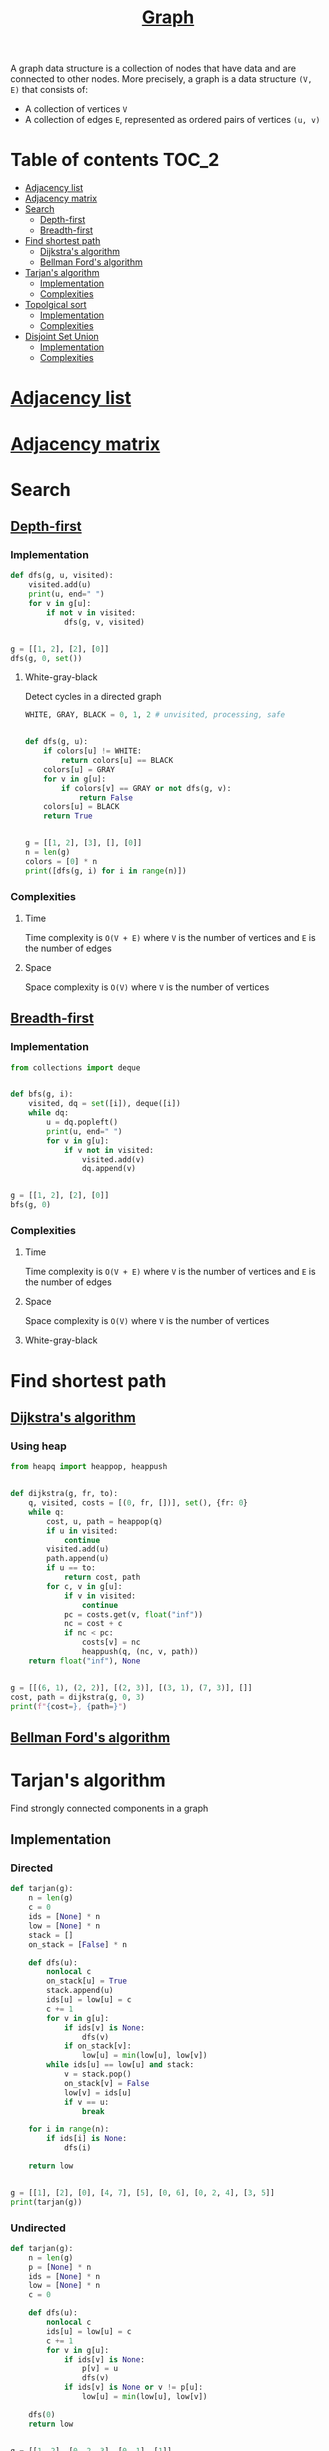 #+TITLE: [[https://www.programiz.com/dsa/graph][Graph]]

A graph data structure is a collection of nodes that have
data and are connected to other nodes. More precisely, a
graph is a data structure ~(V, E)~ that consists of:
- A collection of vertices ~V~
- A collection of edges ~E~, represented as ordered pairs
  of vertices ~(u, v)~


* Table of contents :TOC_2:
- [[#adjacency-list][Adjacency list]]
- [[#adjacency-matrix][Adjacency matrix]]
- [[#search][Search]]
  - [[#depth-first][Depth-first]]
  - [[#breadth-first][Breadth-first]]
- [[#find-shortest-path][Find shortest path]]
  - [[#dijkstras-algorithm][Dijkstra's algorithm]]
  - [[#bellman-fords-algorithm][Bellman Ford's algorithm]]
- [[#tarjans-algorithm][Tarjan's algorithm]]
  - [[#implementation][Implementation]]
  - [[#complexities][Complexities]]
- [[#topolgical-sort][Topolgical sort]]
  - [[#implementation-1][Implementation]]
  - [[#complexities-1][Complexities]]
- [[#disjoint-set-union][Disjoint Set Union]]
  - [[#implementation-2][Implementation]]
  - [[#complexities-2][Complexities]]

* [[https://www.programiz.com/dsa/graph-adjacency-list][Adjacency list]]
* [[https://www.programiz.com/dsa/graph-adjacency-matrix][Adjacency matrix]]
* Search
** [[https://www.programiz.com/dsa/graph-dfs][Depth-first]]
*** Implementation
#+begin_src python :results output
def dfs(g, u, visited):
    visited.add(u)
    print(u, end=" ")
    for v in g[u]:
        if not v in visited:
            dfs(g, v, visited)


g = [[1, 2], [2], [0]]
dfs(g, 0, set())
#+end_src

#+RESULTS:
: 0 1 2

**** White-gray-black
Detect cycles in a directed graph

#+begin_src python :session :results output
WHITE, GRAY, BLACK = 0, 1, 2 # unvisited, processing, safe


def dfs(g, u):
    if colors[u] != WHITE:
        return colors[u] == BLACK
    colors[u] = GRAY
    for v in g[u]:
        if colors[v] == GRAY or not dfs(g, v):
            return False
    colors[u] = BLACK
    return True


g = [[1, 2], [3], [], [0]]
n = len(g)
colors = [0] * n
print([dfs(g, i) for i in range(n)])
#+end_src

#+RESULTS:
: [False, False, True, False]

*** Complexities
**** Time
Time complexity is ~O(V + E)~ where ~V~ is the number of vertices and ~E~ is the number of edges

**** Space
Space complexity is ~O(V)~ where ~V~ is the number of vertices

** [[https://www.programiz.com/dsa/graph-bfs][Breadth-first]]
*** Implementation
#+begin_src python :results output
from collections import deque


def bfs(g, i):
    visited, dq = set([i]), deque([i])
    while dq:
        u = dq.popleft()
        print(u, end=" ")
        for v in g[u]:
            if v not in visited:
                visited.add(v)
                dq.append(v)


g = [[1, 2], [2], [0]]
bfs(g, 0)
#+end_src

#+RESULTS:
: 0 1 2

*** Complexities
**** Time
Time complexity is ~O(V + E)~ where ~V~ is the number of vertices and ~E~ is the number of edges

**** Space
Space complexity is ~O(V)~ where ~V~ is the number of vertices

**** White-gray-black
* Find shortest path
** [[https://www.programiz.com/dsa/dijkstra-algorithm][Dijkstra's algorithm]]
*** Using heap
#+begin_src python :results output
from heapq import heappop, heappush


def dijkstra(g, fr, to):
    q, visited, costs = [(0, fr, [])], set(), {fr: 0}
    while q:
        cost, u, path = heappop(q)
        if u in visited:
            continue
        visited.add(u)
        path.append(u)
        if u == to:
            return cost, path
        for c, v in g[u]:
            if v in visited:
                continue
            pc = costs.get(v, float("inf"))
            nc = cost + c
            if nc < pc:
                costs[v] = nc
                heappush(q, (nc, v, path))
    return float("inf"), None


g = [[(6, 1), (2, 2)], [(2, 3)], [(3, 1), (7, 3)], []]
cost, path = dijkstra(g, 0, 3)
print(f"{cost=}, {path=}")
#+end_src

#+RESULTS:
: cost=7, path=[0, 2, 1, 3]

** [[https://www.programiz.com/dsa/bellman-ford-algorithm][Bellman Ford's algorithm]]
* Tarjan's algorithm
Find strongly connected components in a graph

** Implementation
*** Directed
#+begin_src python :session :results output
def tarjan(g):
    n = len(g)
    c = 0
    ids = [None] * n
    low = [None] * n
    stack = []
    on_stack = [False] * n

    def dfs(u):
        nonlocal c
        on_stack[u] = True
        stack.append(u)
        ids[u] = low[u] = c
        c += 1
        for v in g[u]:
            if ids[v] is None:
                dfs(v)
            if on_stack[v]:
                low[u] = min(low[u], low[v])
        while ids[u] == low[u] and stack:
            v = stack.pop()
            on_stack[v] = False
            low[v] = ids[u]
            if v == u:
                break

    for i in range(n):
        if ids[i] is None:
            dfs(i)

    return low


g = [[1], [2], [0], [4, 7], [5], [0, 6], [0, 2, 4], [3, 5]]
print(tarjan(g))
#+end_src

#+RESULTS:
: [0, 0, 0, 3, 4, 4, 4, 3]

*** Undirected
#+begin_src python :session :results output
def tarjan(g):
    n = len(g)
    p = [None] * n
    ids = [None] * n
    low = [None] * n
    c = 0

    def dfs(u):
        nonlocal c
        ids[u] = low[u] = c
        c += 1
        for v in g[u]:
            if ids[v] is None:
                p[v] = u
                dfs(v)
            if ids[v] is None or v != p[u]:
                low[u] = min(low[u], low[v])

    dfs(0)
    return low


g = [[1, 2], [0, 2, 3], [0, 1], [1]]
print(tarjan(g))
#+end_src

#+RESULTS:
: [0, 0, 0, 3]

** Complexities
*** Time
Time complexity is ~O(V + E)~ where ~V~ is the number of vertices and ~E~ is the number of edges

*** Space
Space complexity is ~O(V)~ where ~V~ is the number of vertices

* [[https://leetcode.com/discuss/general-discussion/1078072/introduction-to-topological-sort][Topolgical sort]]
** Implementation
*** DFS
#+begin_src python :results output
from collections import deque


def ts(g):
    n = len(g)
    res = deque()
    visited = set()
    def dfs(u):
        visited.add(u)
        for v in g[u]:
            if v not in visited:
                dfs(v)
        res.appendleft(g[u])
    for i in range(n):
        if i not in visited:
            dfs(i)
    return list(res)


g = [[1], [], [0, 1]]
print(ts(g))
#+end_src

#+RESULTS:
: [[0, 1], [1], []]

*** BFS
#+begin_src python :results output
from collections import deque


def ts(g):
    n = len(g)
    res = []
    indegrees = [0] * n
    dq = deque()
    for neighbours in g:
        for nei in neighbours:
            indegrees[nei] += 1
    for i, ind in enumerate(indegrees):
        if ind == 0:
            dq.append(i)
            res.append(g[i])
    while dq:
        u = dq.popleft()
        for v in g[u]:
            indegrees[v] -= 1
            if indegrees[v] == 0:
                dq.append(v)
                res.append(g[v])
    return res


g = [[1], [], [0, 1]]
print(ts(g))
#+end_src

#+RESULTS:
: [[0, 1], [1], []]

** Complexities
*** Time
Time complexity is ~O(V + E)~ where ~V~ is the number of vertices and ~E~ is the number of edges

*** Space
Space complexity is ~O(V)~ where ~V~ is the number of vertices

* Disjoint Set Union
** Implementation
#+begin_src python :session :results output
from collections import defaultdict


class DSU:
    def __init__(self):
        self.p = {}

    def find(self, x):
        """Find parent element of the group"""
        if self.p[x] != x:
            self.p[x] = self.find(self.p[x])
        return self.p[x]

    def union(self, x, y):
        """Merge two groups"""
        self.p.setdefault(x, x)
        self.p.setdefault(y, y)
        xp, yp = self.find(x), self.find(y)
        if xp != yp:
            self.p[xp] = yp

    @property
    def groups(self):
        """Return all groups"""
        groups = defaultdict(list)
        for k in self.p.keys():
            groups[self.find(k)].append(k)
        return groups


dsu = DSU()
dsu.union(1, 0)
dsu.union(4, 3)
print(dsu.groups)
dsu.union(3, 0)
print(dsu.groups)
dsu.union(2, 5)
dsu.union(5, 0)
print(dsu.groups)
#+end_src

#+RESULTS:
: defaultdict(<class 'list'>, {0: [1, 0], 3: [4, 3]})
: defaultdict(<class 'list'>, {0: [1, 0, 4, 3]})
: defaultdict(<class 'list'>, {0: [1, 0, 4, 3, 2, 5]})

** Complexities
*** Time
| Operation | Average Case | Worst Case  |
|-----------+--------------+-------------|
| Find      | O(log n)     | O(log n)    |
| Union     | O(log n)     | O(log n)    |
| Groups    | O(n log(n))  | O(n log(n)) |
Where ~n~ is the number of elements

*** Space
The space complexity for all the operations is ~O(n)~, where ~n~ is the number of elements
